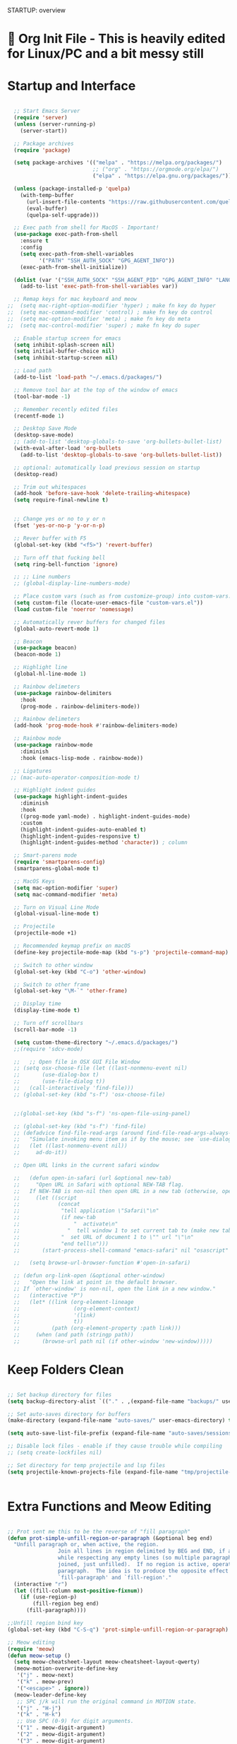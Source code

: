 STARTUP: overview

* 🌳 Org Init File - This is heavily edited for Linux/PC and a bit messy still
* Startup and Interface
#+begin_src emacs-lisp

  ;; Start Emacs Server
  (require 'server)
  (unless (server-running-p)
    (server-start))

  ;; Package archives
  (require 'package)

  (setq package-archives '(("melpa" . "https://melpa.org/packages/")
                           ;; ("org" . "https://orgmode.org/elpa/")
                           ("elpa" . "https://elpa.gnu.org/packages/")))

  (unless (package-installed-p 'quelpa)
    (with-temp-buffer
      (url-insert-file-contents "https://raw.githubusercontent.com/quelpa/quelpa/master/quelpa.el")
      (eval-buffer)
      (quelpa-self-upgrade)))

  ;; Exec path from shell for MacOS - Important!
  (use-package exec-path-from-shell
    :ensure t
    :config
    (setq exec-path-from-shell-variables
          '("PATH" "SSH_AUTH_SOCK" "GPG_AGENT_INFO"))
    (exec-path-from-shell-initialize))

  (dolist (var '("SSH_AUTH_SOCK" "SSH_AGENT_PID" "GPG_AGENT_INFO" "LANG" "LC_CTYPE" "NIX_SSL_CERT_FILE" "NIX_PATH"))
    (add-to-list 'exec-path-from-shell-variables var))

  ;; Remap keys for mac keyboard and meow
;;  (setq mac-right-option-modifier 'hyper) ; make fn key do hyper
;;  (setq mac-command-modifier 'control) ; make fn key do control
;;  (setq mac-option-modifier 'meta) ; make fn key do meta
;;  (setq mac-control-modifier 'super) ; make fn key do super

  ;; Enable startup screen for emacs
  (setq inhibit-splash-screen nil)
  (setq initial-buffer-choice nil)
  (setq inhibit-startup-screen nil)

  ;; Load path
  (add-to-list 'load-path "~/.emacs.d/packages/")

  ;; Remove tool bar at the top of the window of emacs
  (tool-bar-mode -1)

  ;; Remember recently edited files
  (recentf-mode 1)

  ;; Desktop Save Mode
  (desktop-save-mode)
  ;; (add-to-list 'desktop-globals-to-save 'org-bullets-bullet-list)
  (with-eval-after-load 'org-bullets
    (add-to-list 'desktop-globals-to-save 'org-bullets-bullet-list))

  ;; optional: automatically load previous session on startup
  (desktop-read)

  ;; Trim out whitespaces
  (add-hook 'before-save-hook 'delete-trailing-whitespace)
  (setq require-final-newline t)


  ;; Change yes or no to y or n
  (fset 'yes-or-no-p 'y-or-n-p)

  ;; Rever buffer with F5
  (global-set-key (kbd "<f5>") 'revert-buffer)

  ;; Turn off that fucking bell
  (setq ring-bell-function 'ignore)

  ;; ;; Line numbers
  ;; (global-display-line-numbers-mode)

  ;; Place custom vars (such as from customize-group) into custom-vars.el
  (setq custom-file (locate-user-emacs-file "custom-vars.el"))
  (load custom-file 'noerror 'nomessage)

  ;; Automatically rever buffers for changed files
  (global-auto-revert-mode 1)

  ;; Beacon
  (use-package beacon)
  (beacon-mode 1)

  ;; Highlight line
  (global-hl-line-mode 1)

  ;; Rainbow delimeters
  (use-package rainbow-delimiters
    :hook
    (prog-mode . rainbow-delimiters-mode))

  ;; Rainbow delimeters
  (add-hook 'prog-mode-hook #'rainbow-delimiters-mode)

  ;; Rainbow mode
  (use-package rainbow-mode
    :diminish
    :hook (emacs-lisp-mode . rainbow-mode))

  ;; Ligatures
 ;; (mac-auto-operator-composition-mode t)

  ;; Highlight indent guides
  (use-package highlight-indent-guides
    :diminish
    :hook
    ((prog-mode yaml-mode) . highlight-indent-guides-mode)
    :custom
    (highlight-indent-guides-auto-enabled t)
    (highlight-indent-guides-responsive t)
    (highlight-indent-guides-method 'character)) ; column

  ;; Smart-parens mode
  (require 'smartparens-config)
  (smartparens-global-mode t)

  ;; MacOS Keys
  (setq mac-option-modifier 'super)
  (setq mac-command-modifier 'meta)

  ;; Turn on Visual Line Mode
  (global-visual-line-mode t)

  ;; Projectile
  (projectile-mode +1)

  ;; Recommended keymap prefix on macOS
  (define-key projectile-mode-map (kbd "s-p") 'projectile-command-map)

  ;; Switch to other window
  (global-set-key (kbd "C-o") 'other-window)

  ;; Switch to other frame
  (global-set-key "\M-`" 'other-frame)

  ;; Display time
  (display-time-mode t)

  ;; Turn off scrollbars
  (scroll-bar-mode -1)

  (setq custom-theme-directory "~/.emacs.d/packages/")
  ;;(require 'sdcv-mode)

  ;;   ;; Open file in OSX GUI File Window
  ;; (setq osx-choose-file (let ((last-nonmenu-event nil)
  ;;       (use-dialog-box t)
  ;;       (use-file-dialog t))
  ;;   (call-interactively 'find-file)))
  ;; (global-set-key (kbd "s-f") 'osx-choose-file)


  ;;(global-set-key (kbd "s-f") 'ns-open-file-using-panel)

  ;; (global-set-key (kbd "s-f") 'find-file)
  ;; (defadvice find-file-read-args (around find-file-read-args-always-use-dialog-box act)
  ;;   "Simulate invoking menu item as if by the mouse; see `use-dialog-box'."
  ;;   (let ((last-nonmenu-event nil))
  ;;     ad-do-it))

  ;; Open URL links in the current safari window

  ;;   (defun open-in-safari (url &optional new-tab)
  ;;     "Open URL in Safari with optional NEW-TAB flag.
  ;;   If NEW-TAB is non-nil then open URL in a new tab (otherwise, open in new window)."
  ;;     (let ((script
  ;;            (concat
  ;;             "tell application \"Safari\"\n"
  ;;             (if new-tab
  ;;                 "  activate\n"
  ;;               "  tell window 1 to set current tab to (make new tab)\n")
  ;;             "  set URL of document 1 to \"" url "\"\n"
  ;;             "end tell\n")))
  ;;       (start-process-shell-command "emacs-safari" nil "osascript" "-e" script)))

  ;;   (setq browse-url-browser-function #'open-in-safari)

  ;; (defun org-link-open (&optional other-window)
  ;;   "Open the link at point in the default browser.
  ;; If `other-window' is non-nil, open the link in a new window."
  ;;   (interactive "P")
  ;;   (let* ((link (org-element-lineage
  ;;                 (org-element-context)
  ;;                 '(link)
  ;;                 t))
  ;;          (path (org-element-property :path link)))
  ;;     (when (and path (stringp path))
  ;;       (browse-url path nil (if other-window 'new-window)))))

#+end_src
* Keep Folders Clean
#+begin_src emacs-lisp

  ;; Set backup directory for files
  (setq backup-directory-alist `(("." . ,(expand-file-name "backups/" user-emacs-directory))))

  ;; Set auto-saves directory for buffers
  (make-directory (expand-file-name "auto-saves/" user-emacs-directory) t)

  (setq auto-save-list-file-prefix (expand-file-name "auto-saves/sessions" user-emacs-directory) auto-save-file-name-transforms `((".*" ,(expand-file-name "auto-saves/" user-emacs-directory) t)))

  ;; Disable lock files - enable if they cause trouble while compiling
  ;; (setq create-lockfiles nil)

  ;; Set directory for temp projectile and lsp files
  (setq projectile-known-projects-file (expand-file-name "tmp/projectile-bookmarks.eld" user-emacs-directory) lsp-session-file (expand-file-name "tmp/.lsp-session.v1" user-emacs-directory))


#+end_src
* Extra Functions and Meow Editing
#+begin_src emacs-lisp

  ;; Prot sent me this to be the reverse of "fill paragraph"
  (defun prot-simple-unfill-region-or-paragraph (&optional beg end)
    "Unfill paragraph or, when active, the region.
                  Join all lines in region delimited by BEG and END, if active,
                  while respecting any empty lines (so multiple paragraphs are not
                  joined, just unfilled).  If no region is active, operate on the
                  paragraph.  The idea is to produce the opposite effect of both
                  `fill-paragraph' and `fill-region'."
    (interactive "r")
    (let ((fill-column most-positive-fixnum))
      (if (use-region-p)
          (fill-region beg end)
        (fill-paragraph))))

  ;;Unfill region bind key
  (global-set-key (kbd "C-S-q") 'prot-simple-unfill-region-or-paragraph)

  ;; Meow editing
  (require 'meow)
  (defun meow-setup ()
    (setq meow-cheatsheet-layout meow-cheatsheet-layout-qwerty)
    (meow-motion-overwrite-define-key
     '("j" . meow-next)
     '("k" . meow-prev)
     '("<escape>" . ignore))
    (meow-leader-define-key
     ;; SPC j/k will run the original command in MOTION state.
     '("j" . "H-j")
     '("k" . "H-k")
     ;; Use SPC (0-9) for digit arguments.
     '("1" . meow-digit-argument)
     '("2" . meow-digit-argument)
     '("3" . meow-digit-argument)
     '("4" . meow-digit-argument)
     '("5" . meow-digit-argument)
     '("6" . meow-digit-argument)
     '("7" . meow-digit-argument)
     '("8" . meow-digit-argument)
     '("9" . meow-digit-argument)
     '("0" . meow-digit-argument)
     '("/" . meow-keypad-describe-key)
     '("?" . meow-cheatsheet))
    (meow-normal-define-key
     '("0" . meow-expand-0)
     '("9" . meow-expand-9)
     '("8" . meow-expand-8)
     '("7" . meow-expand-7)
     '("6" . meow-expand-6)
     '("5" . meow-expand-5)
     '("4" . meow-expand-4)
     '("3" . meow-expand-3)
     '("2" . meow-expand-2)
     '("1" . meow-expand-1)
     '("-" . negative-argument)
     '(";" . meow-reverse)
     '("," . meow-inner-of-thing)
     '("." . meow-bounds-of-thing)
     '("[" . meow-beginning-of-thing)
     '("]" . meow-end-of-thing)
     '("a" . meow-append)
     '("A" . meow-open-below)
     '("b" . meow-back-word)
     '("B" . meow-back-symbol)
     '("c" . meow-change)
     '("d" . meow-delete)
     '("D" . meow-backward-delete)
     '("e" . meow-next-word)
     '("E" . meow-next-symbol)
     '("f" . meow-find)
     '("g" . meow-cancel-selection)
     '("G" . meow-grab)
     '("h" . meow-left)
     '("H" . meow-left-expand)
     '("i" . meow-insert)
     '("I" . meow-open-above)
     '("j" . meow-next)
     '("J" . meow-next-expand)
     '("k" . meow-prev)
     '("K" . meow-prev-expand)
     '("l" . meow-right)
     '("L" . meow-right-expand)
     '("m" . meow-join)
     '("n" . meow-search)
     '("o" . meow-block)
     '("O" . meow-to-block)
     '("p" . meow-yank)
     '("q" . meow-quit)
     '("Q" . meow-goto-line)
     '("r" . meow-replace)
     '("R" . meow-swap-grab)
     '("s" . meow-kill)
     '("t" . meow-till)
     '("u" . meow-undo)
     '("U" . meow-undo-in-selection)
     '("v" . meow-visit)
     '("w" . meow-mark-word)
     '("W" . meow-mark-symbol)
     '("x" . meow-line)
     '("X" . meow-goto-line)
     '("y" . meow-save)
     '("Y" . meow-sync-grab)
     '("z" . meow-pop-selection)
     '("'" . repeat)
     '("<escape>" . ignore)))

  (meow-setup)
  (meow-global-mode 1)

  (setq meow-expand-hint-remove-delay 8)

  (global-set-key (kbd "s-m") 'meow-motion-mode)

                #+end_src
* Nyan Mode
#+begin_src emacs-lisp

  (require 'nyan-mode)
  (nyan-mode)
  (setq zone-programs [zone-nyan])

#+end_src

* 🌳 Look and Feel 🌳
* Themes
#+begin_src emacs-lisp

  (require 'ef-themes)

  (add-to-list 'custom-theme-load-path "~/.emacs.d/packages/themes/")
  ;; Org tables and spacing-sensitive elements stay monospaced.
  (setq ef-themes-mixed-fonts t)

  ;; This sets the height of headings (among others).
  (setq ef-themes-headings
        '((0 . (1.3))
          (1 . (1.2))
          (2 . (1.2))
          (3 . (1.2))
          (4 . (1.1))
          (5 . (1.1))
          (6 . (1.1))
          (7 . (1.0))
          (t . (1.0))))
  (load-theme 'ef-summer :no-confirm) ;; Pink
  ;;(load-theme 'dracula :no-confirm) ;; The official Dracula theme

  (defvar my/themes '(ef-summer fairyfloss catppuccin monokai-pro monokai-pro-classic monokai-pro-spectrum spacemacs-dark spacemacs-light nord dracula gruvbox-dark-hard gruvbox-light-soft material-light material ef-day ef-cyprus ef-spring ef-kassio ef-symbiosis)
    "List of themes to cycle through")

  (defvar my/current-theme 0 "index of current theme")

  (defun my/rotate-theme ()
    "Rotate through list of themes, disabling any active theme and enabling the new one."
    (interactive)
    (setq my/current-theme (mod (1+ my/current-theme) (length my/themes)))
    (let ((new-theme (nth my/current-theme my/themes)))
      (unless (memq new-theme custom-enabled-themes)
        (dolist (active-theme custom-enabled-themes)
          (disable-theme active-theme)))
      (load-theme new-theme t)
      (message "Switched to theme: %s" new-theme))) ; Display switched theme in mini buffer

  (global-set-key (kbd "<f12>") 'my/rotate-theme)

  ;; ;; Code for Catppuccin switching
  ;; (setq catppuccin-flavor 'frappe) ;; or 'frappe 'latte, 'macchiato, or 'mocha
  ;; (catppuccin-reload)

#+end_src
* Fonts
#+begin_src emacs-lisp
  ;; Colour themes
  (use-package color-theme-modern
    :ensure t)

  ;; Fonts
  ;; (set-face-attribute 'default nil :font "Cartograph CF-14" :weight 'Regular)
  ;; (set-face-attribute 'mode-line nil :font "Cartograph CF-14" :weight 'Light)
  ;; (set-face-attribute 'mode-line-inactive nil :font "Cartograph CF-14" :weight 'Thin)
  ;; (set-face-attribute 'font-lock-comment-face nil :font "Cartograph CF-14" :slant 'Italic)
  ;; (set-face-attribute 'font-lock-builtin-face nil :font "Cartograph CF-14" :slant 'Italic)
  ;; (set-face-attribute 'fixed-pitch nil :font "Cartograph CF-14" :weight 'Regular)
  ;; (set-face-attribute 'font-lock-variable-name-face nil :font "Cartograph CF-14" :slant 'Italic)
  ;; ;; (set-face-attribute 'variable-pitch nil :font "Brioso Pro-20" :weight 'Regular)
  ;; (set-face-attribute 'variable-pitch nil :font "ITC Souvenir Std-20" :weight 'Light)

  ;; (defun my-org-mode-setup ()
  ;;   "Custom configuration for Org mode."
  ;;   (variable-pitch-mode 1)
  ;;   (mapc
  ;;    (lambda (face) ;; Set font faces for headings, blocks, and bullets
  ;;      ;; (set-face-attribute face nil :font "Brioso Pro-20"))
  ;;    (set-face-attribute face nil :font "ITC Souvenir Std-20"))

  ;;   (list 'org-level-1
  ;; 	'org-level-2
  ;; 	'org-level-3
  ;; 	'org-level-4
  ;; 	'org-level-5
  ;; 	'org-level-6
  ;; 	'org-level-7
  ;; 	'org-level-8
  ;; 	'org-quote
  ;; 	'org-verbatim
  ;; 	'org-list-dt
  ;; 	'org-checkbox))
  ;; (set-face-attribute 'org-table nil :font "Cartograph CF-14" :weight 'Regular)) ;; Set fixed-width font for tables

  ;;(add-hook 'org-mode-hook 'my-org-mode-setup) ;; Apply configuration to Org mode files

  ;; Code from Korven to fix fonts in non ef-themes in code blocks
  (defun conf/org-font-setup ()
    "Setup fixed-pitch font for Org."
    (custom-set-faces
     '(org-block ((t (:inherit fixed-pitch))))
     '(org-table ((t (:inherit fixed-pitch))))
     '(org-formula ((t (:inherit fixed-pitch))))
     '(org-code ((t (:inherit fixed-pitch))))
     '(org-verbatim ((t (:inherit fixed-pitch))))
     '(org-special-keyword ((t (:inherit fixed-pitch))))
     '(org-checkbox ((t (:inherit fixed-pitch))))
     '(line-number ((t (:inherit fixed-pitch))))
     '(line-number-current-line ((t (:inherit fixed-pitch))))
     '(org-block-begin-line ((t (:inherit fixed-pitch))))
     '(org-block-end-line ((t (:inherit org-block-begin-line))))))

  (add-to-list 'org-mode-hook #'conf/org-font-setup)


#+end_src
* All the Icons
#+begin_src emacs-lisp

;; All the Icons config
  (when (display-graphic-p)
    (require 'all-the-icons))
  ;; or
  (use-package all-the-icons
    :if (display-graphic-p))

#+end_src
* Rainbow Mode (for hex code colours)
#+begin_src emacs-lisp

  (require 'rainbow-mode)
  (setq rainbow-ansi-colors nil)
  (setq rainbow-x-colors nil)

#+end_src
* Prism - to colourise code blocks
#+begin_src emacs-lisp

    ;; (use-package prism
    ;; :quelpa (prism :fetcher github :repo "alphapapa/prism.el"))

  ;; (require 'prism)

    ;; (prism-set-colors :num 16
    ;; :desaturations (cl-loop for i from 0 below 16
    ;;                         collect (* i 2.5))
    ;; :lightens (cl-loop for i from 0 below 16
    ;;                    collect (* i 2.5))
    ;; :colors (list "dodgerblue" "dark pink" "dark green")

    ;; :comments-fn
    ;; (lambda (color)
    ;;   (prism-blend color
    ;;                (face-attribute 'font-lock-comment-face :foreground) 0.25))

    ;; :strings-fn
    ;; (lambda (color)
    ;;   (prism-blend color "dark pink" 0.5)))


  (add-hook #'prism-mode 'emacs-lisp-mode-hook)

#+end_SRC
* Diminish - diminish minor modes
#+begin_src emacs-lisp

    (require 'diminish)

    (diminish 'rainbow-mode nil)
    (diminish 'projectile-mode nil)
    (diminish 'undo-tree-mode nil)
    (diminish 'flyspell-mode " FS ")
    (diminish 'flycheck-mode nil)
    (diminish 'auto-complete-mode nil)
    (diminish 'global-auto-complete-mode nil)
    (diminish 'auto-composition-mode nil)
    (diminish 'which-key-mode nil)
    (diminish 'overwrite-mode nil)
    (diminish 'org-indent-mode nil)
    (diminish 'global-visual-line-mode nil)
  (diminish 'smartparens-mode nil)
  (diminish 'smartparens-global-mode nil)

#+end_src
* Moody for Tabs and Ribbon Modeline at the bottom
#+begin_src emacs-lisp

  (use-package moody
    :config
    (setq x-underline-at-descent-line t)
    (moody-replace-mode-line-buffer-identification)
    (moody-replace-vc-mode)
    (moody-replace-eldoc-minibuffer-message-function))

#+end_src


* 🌳 Search and Completion 🌳
* Avy
#+begin_src emacs-lisp

  ;; Avy for jumping around
  (use-package avy
    :ensure t
    :bind ("C-s" . avy-goto-char))

#+end_src
* Which-Key
#+begin_src emacs-lisp

  ;; Which-key package to bring up menu for commands
  (use-package which-key
    :ensure t
    :config (which-key-mode))
  (setq which-key-idle-delay 0.1)
  (which-key-setup-minibuffer)

#+end_src
* DWIM Shell
#+begin_src emacs-lisp

  (require 'dwim-shell-command)
  (use-package dwim-shell-command
  :ensure t
  :config
  (use-package dwim-shell-commands))

#+end_src
* Vertico completion
#+begin_src emacs-lisp

  ;; Enable vertico
  (use-package vertico
    :init
    (vertico-mode)

    ;; Different scroll margin
    ;; (setq vertico-scroll-margin 0)

    ;; Show more candidates
    ;; (setq vertico-count 20)

    ;; Grow and shrink the Vertico minibuffer
    ;; (setq vertico-resize t)

    ;; Optionally enable cycling for `vertico-next' and `vertico-previous'.
    ;; (setq vertico-cycle t)
    )

  ;; Persist history over Emacs restarts. Vertico sorts by history position.
  (use-package savehist
    :init
    (savehist-mode))

  ;; A few more useful configurations...
  (use-package emacs
    :init
    ;; Add prompt indicator to `completing-read-multiple'.
    ;; We display [CRM<separator>], e.g., [CRM,] if the separator is a comma.
    (defun crm-indicator (args)
      (cons (format "[CRM%s] %s"
                    (replace-regexp-in-string
                     "\\`\\[.*?]\\*\\|\\[.*?]\\*\\'" ""
                     crm-separator)
                    (car args))
            (cdr args)))
    (advice-add #'completing-read-multiple :filter-args #'crm-indicator)

    ;; Do not allow the cursor in the minibuffer prompt
    (setq minibuffer-prompt-properties
          '(read-only t cursor-intangible t face minibuffer-prompt))
    (add-hook 'minibuffer-setup-hook #'cursor-intangible-mode)

    ;; Emacs 28: Hide commands in M-x which do not work in the current mode.
    ;; Vertico commands are hidden in normal buffers.
    ;; (setq read-extended-command-predicate
    ;;       #'command-completion-default-include-p)

    ;; Enable recursive minibuffers
    (setq enable-recursive-minibuffers t))

  ;;  Configure directory extension.
  (use-package vertico-directory
    :after vertico
    :ensure nil
    ;; More convenient directory navigation commands
    :bind (:map vertico-map
                ("RET" . vertico-directory-enter)
                ("DEL" . vertico-directory-delete-char)
                ("M-DEL" . vertico-directory-delete-word))
    ;; Tidy shadowed file names
    :hook (rfn-eshadow-update-overlay . vertico-directory-tidy))

#+end_src
* Orderless Completion
#+begin_src emacs-lisp

  (use-package orderless
    :ensure t
    :custom
    (completion-styles '(orderless basic))
    (completion-category-overrides '((file (styles basic partial-completion)))))

#+end_src
* Marginalia for searching commands
#+begin_src emacs-lisp

;; Enable richer annotations using the Marginalia package
(use-package marginalia
  ;; Either bind `marginalia-cycle` globally or only in the minibuffer
  :bind (("M-A" . marginalia-cycle)
         :map minibuffer-local-map
         ("M-A" . marginalia-cycle))

  ;; The :init configuration is always executed (Not lazy!)
  :init

  ;; Must be in the :init section of use-package such that the mode gets
  ;; enabled right away. Note that this forces loading the package.
  (marginalia-mode))

#+end_src
* Consult for Minibuffer search etc..
#+begin_src emacs-lisp
;; Example configuration for Consult
(use-package consult
  ;; Replace bindings. Lazily loaded due by `use-package'.
  :bind (;; C-c bindings (mode-specific-map)
         ("C-c M-x" . consult-mode-command)
         ("C-c h" . consult-history)
         ("C-c k" . consult-kmacro)
         ("C-c m" . consult-man)
         ("C-c i" . consult-info)
         ([remap Info-search] . consult-info)
         ;; C-x bindings (ctl-x-map)
         ("C-x M-:" . consult-complex-command)     ;; orig. repeat-complex-command
         ("C-x b" . consult-buffer)                ;; orig. switch-to-buffer
         ("C-x 4 b" . consult-buffer-other-window) ;; orig. switch-to-buffer-other-window
         ("C-x 5 b" . consult-buffer-other-frame)  ;; orig. switch-to-buffer-other-frame
         ("C-x r b" . consult-bookmark)            ;; orig. bookmark-jump
         ("C-x p b" . consult-project-buffer)      ;; orig. project-switch-to-buffer
         ;; Custom M-# bindings for fast register access
         ("M-#" . consult-register-load)
         ("M-'" . consult-register-store)          ;; orig. abbrev-prefix-mark (unrelated)
         ("C-M-#" . consult-register)
         ;; Other custom bindings
         ("M-y" . consult-yank-pop)                ;; orig. yank-pop
         ;; M-g bindings (goto-map)
         ("M-g e" . consult-compile-error)
         ("M-g f" . consult-flymake)               ;; Alternative: consult-flycheck
         ("M-g g" . consult-goto-line)             ;; orig. goto-line
         ("M-g M-g" . consult-goto-line)           ;; orig. goto-line
         ("M-g o" . consult-outline)               ;; Alternative: consult-org-heading
         ("M-g m" . consult-mark)
         ("M-g k" . consult-global-mark)
         ("M-g i" . consult-imenu)
         ("M-g I" . consult-imenu-multi)
         ;; M-s bindings (search-map)
         ("M-s d" . consult-find)
         ("M-s D" . consult-locate)
         ("M-s g" . consult-grep)
         ("M-s G" . consult-git-grep)
         ("M-s r" . consult-ripgrep)
         ("M-s l" . consult-line)
         ("M-s L" . consult-line-multi)
         ("M-s k" . consult-keep-lines)
         ("M-s u" . consult-focus-lines)
         ;; Isearch integration
         ("M-s e" . consult-isearch-history)
         :map isearch-mode-map
         ("M-e" . consult-isearch-history)         ;; orig. isearch-edit-string
         ("M-s e" . consult-isearch-history)       ;; orig. isearch-edit-string
         ("M-s l" . consult-line)                  ;; needed by consult-line to detect isearch
         ("M-s L" . consult-line-multi)            ;; needed by consult-line to detect isearch
         ;; Minibuffer history
         :map minibuffer-local-map
         ("M-s" . consult-history)                 ;; orig. next-matching-history-element
         ("M-r" . consult-history))                ;; orig. previous-matching-history-element

  ;; Enable automatic preview at point in the *Completions* buffer. This is
  ;; relevant when you use the default completion UI.
  :hook (completion-list-mode . consult-preview-at-point-mode)

  ;; The :init configuration is always executed (Not lazy)
  :init

  ;; Optionally configure the register formatting. This improves the register
  ;; preview for `consult-register', `consult-register-load',
  ;; `consult-register-store' and the Emacs built-ins.
  (setq register-preview-delay 0.5
        register-preview-function #'consult-register-format)

  ;; Optionally tweak the register preview window.
  ;; This adds thin lines, sorting and hides the mode line of the window.
  (advice-add #'register-preview :override #'consult-register-window)

  ;; Use Consult to select xref locations with preview
  (setq xref-show-xrefs-function #'consult-xref
        xref-show-definitions-function #'consult-xref)

  ;; Configure other variables and modes in the :config section,
  ;; after lazily loading the package.
  :config

  ;; Optionally configure preview. The default value
  ;; is 'any, such that any key triggers the preview.
  ;; (setq consult-preview-key 'any)
  ;; (setq consult-preview-key "M-.")
  ;; (setq consult-preview-key '("S-<down>" "S-<up>"))
  ;; For some commands and buffer sources it is useful to configure the
  ;; :preview-key on a per-command basis using the `consult-customize' macro.
  (consult-customize
   consult-theme :preview-key '(:debounce 0.2 any)
   consult-ripgrep consult-git-grep consult-grep
   consult-bookmark consult-recent-file consult-xref
   consult--source-bookmark consult--source-file-register
   consult--source-recent-file consult--source-project-recent-file
   ;; :preview-key "M-."
   :preview-key '(:debounce 0.4 any))

  ;; Optionally configure the narrowing key.
  ;; Both < and C-+ work reasonably well.
  (setq consult-narrow-key "<") ;; "C-+"

  ;; Optionally make narrowing help available in the minibuffer.
  ;; You may want to use `embark-prefix-help-command' or which-key instead.
  ;; (define-key consult-narrow-map (vconcat consult-narrow-key "?") #'consult-narrow-help)

  ;; By default `consult-project-function' uses `project-root' from project.el.
  ;; Optionally configure a different project root function.
  ;;;; 1. project.el (the default)
  ;; (setq consult-project-function #'consult--default-project--function)
  ;;;; 2. vc.el (vc-root-dir)
  ;; (setq consult-project-function (lambda (_) (vc-root-dir)))
  ;;;; 3. locate-dominating-file
  ;; (setq consult-project-function (lambda (_) (locate-dominating-file "." ".git")))
  ;;;; 4. projectile.el (projectile-project-root)
  ;; (autoload 'projectile-project-root "projectile")
  ;; (setq consult-project-function (lambda (_) (projectile-project-root)))
  ;;;; 5. No project support
  ;; (setq consult-project-function nil)
)


  ;; Use `consult-completion-in-region' if Vertico is enabled.
        ;; Otherwise use the default `completion--in-region' function.
        (setq completion-in-region-function
              (lambda (&rest args)
                (apply (if vertico-mode
                           #'consult-completion-in-region
                         #'completion--in-region)
                       args)))


        ;; Consult-dir for bookmarks expansion
        (use-package consult-dir
        :ensure t
        :bind (("C-x C-d" . consult-dir)
               :map vertico-map
               ("C-x C-d" . consult-dir)
               ("C-x C-j" . consult-dir-jump-file)))

  #+end_src
* Embark for minibuffer options/menus on selections
#+begin_src emacs-lisp

  (use-package marginalia
    :ensure t
    :config
    (marginalia-mode))

  (use-package embark
    :ensure t

    :bind
    (("C-." . embark-act)         ;; pick some comfortable binding
     ("C-;" . embark-dwim)        ;; good alternative: M-.
     ("C-h B" . embark-bindings)) ;; alternative for `describe-bindings'

    :init

    ;; Optionally replace the key help with a completing-read interface
    (setq prefix-help-command #'embark-prefix-help-command)

    :config

    ;; Hide the mode line of the Embark live/completions buffers
    (add-to-list 'display-buffer-alist
                 '("\\`\\*Embark Collect \\(Live\\|Completions\\)\\*"
                   nil
                   (window-parameters (mode-line-format . none)))))

  ;; Consult users will also want the embark-consult package.
  (use-package embark-consult
    :ensure t
    :after (embark consult)
    :demand t ; only necessary if you have the hook below
    ;; if you want to have consult previews as you move around an
    ;; auto-updating embark collect buffer
    :hook
    (embark-collect-mode . consult-preview-at-point-mode))

#+end_src
* Auto-Complete
#+begin_src emacs-lisp

  (use-package auto-complete
    :ensure t
    :init
    (progn
      (ac-config-default)
      (global-auto-complete-mode t)
      ))

  (defun auto-complete-mode-maybe ()
  "No maybe for you. Only AC!"
  (unless (minibufferp (current-buffer))
    (auto-complete-mode 1)))

#+end_src
* Macros for Abbrevs etc...
#+begin_src emacs-lisp

  ;; Insert Euro
    (fset 'euro
       (lambda (&optional arg) "Keyboard macro." (interactive "p") (kmacro-exec-ring-item (quote ([24 56 return 35 120 50 48 65 67 return] 0 "%d")) arg)))
  ;; Type M-x euro to insert a euro symbol.

   #+end_src
* Deadgrep
#+begin_src emacs-lisp

  (global-set-key (kbd "<f6>") #'deadgrep)

#+end_src
* Corfu for autocomplete with Vertico
#+begin_src emacs-lisp

(use-package corfu
  ;; Optional customizations
  :custom
  (corfu-cycle t)                ;; Enable cycling for `corfu-next/previous'
  (corfu-auto t)                 ;; Enable auto completion
  (corfu-separator ?\s)          ;; Orderless field separator
  ;; (corfu-quit-at-boundary nil)   ;; Never quit at completion boundary
  ;; (corfu-quit-no-match nil)      ;; Never quit, even if there is no match
  ;; (corfu-preview-current nil)    ;; Disable current candidate preview
  ;; (corfu-preselect 'prompt)      ;; Preselect the prompt
  ;; (corfu-on-exact-match nil)     ;; Configure handling of exact matches
  ;; (corfu-scroll-margin 5)        ;; Use scroll margin

  ;; Enable Corfu only for certain modes.
  ;; :hook ((prog-mode . corfu-mode)
  ;;        (shell-mode . corfu-mode)
  ;;        (eshell-mode . corfu-mode))

  ;; Recommended: Enable Corfu globally.
  ;; This is recommended since Dabbrev can be used globally (M-/).
  ;; See also `corfu-exclude-modes'.
  :init
  (global-corfu-mode))

;; A few more useful configurations...
(use-package emacs
  :init
  ;; TAB cycle if there are only few candidates
  (setq completion-cycle-threshold 3)

  ;; Emacs 28: Hide commands in M-x which do not apply to the current mode.
  ;; Corfu commands are hidden, since they are not supposed to be used via M-x.
  ;; (setq read-extended-command-predicate
  ;;       #'command-completion-default-include-p)

  ;; Enable indentation+completion using the TAB key.
  ;; `completion-at-point' is often bound to M-TAB.
  (setq tab-always-indent 'complete))

#+end_src
* Isearch
#+begin_src emacs-lisp

  (define-key dired-mode-map (kbd "<f8>") 'isearch-forward)

#+END_SRC

* 🌳 Utilities and Editing 🌳
* Dired
#+begin_src emacs-lisp

  ;; Set 'gls' CLI program to run ls in emacs for dired.
  (setq insert-directory-program "gls" dired-use-ls-dired t)
  (use-package dired
    :ensure nil
    :commands (dired dired-jump)
    :custom ((dired-listing-switches "-agho --group-directories-first"))
    )

  ;; omit .DS_Store
  (setq-default dired-omit-files-p t)
  (setq dired-omit-files "^\\.DS_Store")
  (add-hook 'dired-mode-hook (lambda () (dired-omit-mode)))

  (setq delete-by-moving-to-trash t)

  ;; ;; Enable to use delete on TRAMP but disable afterwards because it deletes permanently
  ;; (defun system-move-file-to-trash (filename)
  ;;   (process-file-shell-command
  ;;    (format "trash %S" (file-local-name filename))))

  ;; Package to use only one dired buffer so it kills all previous dired buffers
  ;; (use-package dired-single)

  (use-package all-the-icons-dired
    :hook (dired-mode . all-the-icons-dired-mode))

  ;; Package to show/hide dotfiles in a directory
  (defun my-dired-mode-hook ()
    "My `dired' mode hook."
    ;; To hide dot-files by default
    (dired-hide-dotfiles-mode))

  (setq image-use-external-converter t)

  ;; To toggle hiding
  ;; (define-key dired-mode-map "h" #'dired-hide-dotfiles-mode)
  ;; (add-hook 'dired-mode-hook #'my-dired-mode-hook)

  ;; Filetags - to display tags in dired
  ;;   (setq filetags-enforce-controlled-vocabulary t)
  ;; (setq filetags-controlled-vocabulary '(("winter" "summer") ("emacs")))
  (global-set-key (kbd "s-t") 'filetags-dired-update-tags)



#+end_src
* Undo Tree
#+begin_src emacs-lisp

  (require 'undo-tree)
  (global-undo-tree-mode)

  ;; Save undo history in a directory
  (setq undo-tree-history-directory-alist '(("." . "~/.emacs.d/undo")))

#+end_src
* iBuffer, Winner, Buffer-Flip
#+begin_src emacs-lisp

  ;; iBuffer
  (use-package all-the-icons-ibuffer
    :ensure t
    :hook (ibuffer-mode . all-the-icons-ibuffer-mode))
  (defalias 'list-buffers 'ibuffer-other-window)

  ;; Winner mode for undo/redo windows
  (winner-mode 1)

  ;; Move through windows with shift-arrows - Conflicts with org toggles shift-arrows so took it out
  ;;(windmove-default-keybindings)

  (use-package buffer-flip
    :ensure t
    :bind  (("s-<tab>" . buffer-flip)
            :map buffer-flip-map
            ( "s-<tab>" .   buffer-flip-forward)
            ( "s-S-<tab>" . buffer-flip-backward)
            ( "s-ESC" .     buffer-flip-abort))
    :config
    (setq buffer-flip-skip-patterns
          '("^\\*consult\\b"
            "^\\*messages\\*$"
            "^\\*Warnings\\*$")))

#+end_src
* Dimmer
#+begin_src emacs-lisp

  ;; Dimmer
  (require 'dimmer)
  (dimmer-mode t)
  (setq dimmer-fraction 0.4)

#+end_src
* Flycheck
#+begin_src emacs-lisp

  ;;Flycheck
  (use-package flycheck
    :ensure t
    :init (global-flycheck-mode))
  (add-hook 'after-init-hook #'global-flycheck-mode)

  #+end_src
* Flyspell
#+begin_src emacs-lisp

  ;; Enable `flyspell-mode' in all major modes that are derived from
  ;; `text-mode' (Org, Markdown, Message)...
  (add-hook 'text-mode-hook #'flyspell-mode)

  ;; Enable `flyspell-mode' for comments and strings in all programming
  ;; modes.
  (add-hook 'prog-mode-hook #'flyspell-prog-mode)

  ;; British english dictionary
  ;; (setq ispell-dictionary "british")

#+end_src
* Tab bar mode
#+begin_src emacs-lisp

  (tab-bar-mode t)

  ;; Set global key for Persp-next to cycle through perspectives to super-1
  (global-unset-key (kbd "C-1"))
  (global-unset-key (kbd "C-2"))
  (global-set-key (kbd "C-2") 'tab-next)
  (global-set-key (kbd "C-1") 'tab-previous)

  (when (< 26 emacs-major-version)
    (tab-bar-mode 1)                           ;; enable tab bar
    (setq tab-bar-show 1)                      ;; hide bar if <= 1 tabs open
    (setq tab-bar-close-button-show nil)       ;; hide tab close / X button
    (setq tab-bar-new-tab-choice "*dashboard*");; buffer to show in new tabs
    (setq tab-bar-tab-hints t)                 ;; show tab numbers
    (setq tab-bar-format '(tab-bar-format-tabs tab-bar-separator)))
  ;; elements to include in bar

#+end_src
* Try package
#+begin_src emacs-lisp

  ;; Try package to try out packages without installing them
    (use-package try
      :ensure t)

#+end_src

* 🌳 Applications 🌳
* Org Mode
#+begin_src emacs-lisp

  ;; Set Org Directory
  (setq org-directory "~/Documents/sync/org")

  ;; Org Agenda Keybind
  (global-set-key (kbd "C-c a") 'org-agenda)

  ;; Org Capture Key
  (global-set-key (kbd "C-c c") 'org-capture)

  ;; Org archive key
  (eval-after-load "flyspell"
    '(define-key flyspell-mode-map (kbd "C-c $") nil))

  ;; Jump to nearest heading star
  (defun org-jump-to-heading-beginning()
    (interactive)
    (org-back-to-heading)
    (beginning-of-line))
  (define-key org-mode-map (kbd "<f9>") 'org-jump-to-heading-beginning)

  ;; Set days shown to two weeks
  (setq org-agenda-span 14)

  ;; ;; Align tags to the right
  (setq org-tags-column 77)
  (setq org-auto-align-tags t)

  ;; Hide leading stars
  (setq org-hide-leading-stars t)

  ;; Change - in lists like - [ ] to a dot
  (font-lock-add-keywords 'org-mode
                          '(("^ *\\([-]\\) "
                             (0 (prog1 () (compose-region (match-beginning 1) (match-end 1) "•"))))))

  ;; Blank line before headers
  (customize-set-variable 'org-blank-before-new-entry
                          '((heading . nil)
                            (plain-list-item . nil)))
  (setq org-cycle-separator-lines 1)

  ;; Ensure that anything that should be fixed-pitch in Org files appears that way
  (set-face-attribute 'org-block nil :foreground nil :inherit 'fixed-pitch)
  (set-face-attribute 'org-code nil   :inherit '(default fixed-pitch))
  (set-face-attribute 'org-table nil   :inherit '(default fixed-pitch))
  (set-face-attribute 'org-verbatim nil :inherit '(default fixed-pitch))
  (set-face-attribute 'org-special-keyword nil :inherit '(font-lock-comment-face fixed-pitch))
  (set-face-attribute 'org-meta-line nil :inherit '(font-lock-comment-face fixed-pitch))
  (set-face-attribute 'org-checkbox nil :inherit 'fixed-pitch)

  (setq org-todo-keywords
        '((sequence "TODO(t)" "➡️ NEXT(n)" "|" "😀 DONE(d!)")
          (sequence "‼️ URGENT(u)" "📑 BACKLOG(b)" "🧼 CHORE(o)" "📊 PLAN(p)" "☁️ SOMEDAY(s)" "🏁 READY(r)" "🏃‍♀️ ACTIVE(a)" "📖 REVIEW(v)" "📆 MEETING(m)" "🕦 WAIT(w@/!)" "☕️ HOLD(h)" "|" "✅ COMPLETED(c)" "🚫 CANCELLED(k@)")))



  ;; Org notes directory
  (setq org-default-notes-file "~/Documents/sync/org/capture.org")

  ;; Org Agenda Files Location
  ;; (setq org-agenda-files '("~/Documents/sync/org/refile"
  ;;                          "~/Documents/sync/org/notes/lists"
  ;;                          "~/Documents/sync/org/notes/articles"
  ;;                          "~/Documents/sync/org/notes/reference")) ;; - Used for the entire directory.
  ;; Org Agenda Log Mode
  (setq org-agenda-start-with-log-mode t)
  (setq org-log-done 'time)
  (setq org-log-into-drawer t)

  ;; Agenda Holidays
  (setq org-agenda-include-diary t)
  (setq calendar-christian-all-holidays-flag t)
  (setq calendar-hebrew-all-holidays-flag t)
  (setq calendar-islamic-all-holidays-flag t)
  (setq holiday-general-holidays-flag t)
  (setq holiday-other-holiday
        '((holiday-fixed 1 1 "Jour de l'an")
          (holiday-fixed 5 8 "Victoire 45")
          (holiday-fixed 7 14 "Fête nationale")
          (holiday-fixed 8 15 "Assomption")
          (holiday-fixed 11 1 "Toussaint")
          (holiday-fixed 11 11 "Armistice 18")
          (holiday-easter-etc 1 "Lundi de Pâques")
          (holiday-easter-etc 39 "Ascension")
          (holiday-easter-etc 50 "Lundi de Pentecôte")
          (holiday-fixed 1 6 "Épiphanie")
          (holiday-fixed 2 2 "Chandeleur")
          (holiday-fixed 2 14 "Saint Valentin")
          (holiday-fixed 5 1 "Fête du travail")
          (holiday-fixed 5 8 "Commémoration de la capitulation de l'Allemagne en 1945")
          (holiday-fixed 6 21 "Fête de la musique")
          (holiday-fixed 11 2 "Commémoration des fidèles défunts")
          (holiday-fixed 12 25 "Noël")
          ;; fêtes à date variable
          (holiday-easter-etc 0 "Pâques")
          (holiday-easter-etc 49 "Pentecôte")
          (holiday-easter-etc -47 "Mardi gras")))
  (setq holiday-other-holiday-flag t)

  (setq holiday-bahai-holidays nil)

  ;; Set Archive File
  (setq org-archive-location (concat "~/Documents/sync/org/archives/archive-"(format-time-string "%Y" (current-time))".org::"))

  ;; Save archive buffers when refile takes place
  (advice-add 'org-refile :after 'org-save-all-org-buffers)

  ;; org refile directory
  ;;(setq org-refile-targets '((nil :maxlevel . 3)
  ;;                           ("~/Documents/sync/org/refile/" :maxlevel . 3)))
  (setq org-refile-targets '((org-agenda-files :maxlevel . 3)))

  (setq org-outline-path-complete-in-steps nil)         ; Refile in a single go
  (setq org-refile-use-outline-path t)                  ; Show full paths for refiling
  (setq org-archive-subtree-add-inherited-tags t) ;; Save inherited tags when archiving


  ;; Allow org to refile to top level headers instead of existing headers only
  ;; (setq org-refile-use-outline-path 'file) ;; Currently unused

  ;; Allow org-refile to create parent header nodes
  (setq org-refile-allow-creating-parent-nodes 'confirm)

  ;; Org Download
  (require 'org-download)

  ;; Set Image Width for previews
  (setq org-image-actual-width 400)

  ;; Drag-and-drop to `dired`
  (add-hook 'dired-mode-hook 'org-download-enable)
  (setq-default org-download-image-dir "~/Documents/sync/org/images")

  ;; Org-attach directory for images
  (setq org-attach-id-dir "~/Documents/sync/org/images/")

  ;; Org-ID location
  (setq org-id-locations-file (concat org-directory ".orgids"))
  (setq org-id-locations-file-relative t)

  ;; Update Header counters upon save
  (defun custom_org_auto_check()
    (org-update-checkbox-count t))
  (add-hook 'org-mode-hook
            (lambda ()
              (add-hook 'after-save-hook 'custom_org_auto_check nil 'make-it-local)))

  ;; Capture Templates
  (setq org-capture-templates '(

                                ("t" "Todo" entry (file "~/Documents/sync/org/refile/inbox.org")"* TODO %?\n%U\n%a\n")

                                ("b" "Bookmark" entry (file+headline "~/Documents/sync/org/refile/inbox.org" "Inbox") "** [[%:link][%:description]]\n")

                                ("e" "Meeting" entry (file "~/Documents/sync/org/refile/inbox.org") "* MEETING with %? :MEETING:\n%t")

                                ;; ("n" "Note" entry (file "~/Documents/sync/org/refile/inbox.org")"* %? :NOTE:\n%U\n%a\n")

                                ("p" "Phone call" entry (file "~/Documents/sync/org/refile/inbox.org")"* PHONE %? :PHONE:\n%U")

                                ("C" "Protocol Link" entry (file+headline "~/Documents/sync/org/refile/inbox.org" "Inbox") "* %? [[%:link][%:description]]\n")

                                ("w" "Protocol" entry (file+headline "~/Documents/sync/org/refile/inbox.org" "Inbox") "* %^{Title}\nSource: %u, %c\n #+BEGIN_QUOTE\n%i\n#+END_QUOTE\n\n\n%?")

                                ;; Capture for Safari and Org-Protocol
                                ("u" "URL capture from Safari" entry
                                 (file+olp+datetree "~/Documents/sync/org/refile/inbox.org")
                                 "* %i    :safari:url:\n%U\n\n")

                                ;; Capture for Email
                                ("m" "Email Workflow")
                                ("mf" "Follow Up" entry (file+olp "~/Documents/sync/org/refile/email.org" "Follow Up")
                                 "* TODO Follow up with %:fromname on %a\nSCHEDULED:%t\nDEADLINE: %(org-insert-time-stamp (org-read-date nil t \"+2d\"))\n%i" :immediate-finish t)
                                ("mr" "Read Later" entry (file+olp "~/Documents/sync/org/refile/email.org" "Read Later")
                                 "* TODO Read %:subject\nSCHEDULED:%t\nDEADLINE: %(org-insert-time-stamp (org-read-date nil t \"+2d\"))\n\n%a\n%i" :immediate-finish t)


                                ))

  ;; Calendar view of agenda with calfw
  (require 'calfw)
  (require 'calfw-org)
  (global-set-key (kbd "C-M-a") 'cfw:open-org-calendar)


#+end_src
* Org Modern
#+begin_src emacs-lisp


  (require 'org-modern)

  (add-hook 'org-mode-hook #'org-modern-mode)
  (add-hook 'org-agenda-finalize-hook #'org-modern-agenda)

  ;; Don't touch tables
  ;; (setq org-modern-table nil)
  ;; (setq org-modern-table-vertical 1)
  ;; (setq org-modern-table-horizontal 1)
  ;; (setq org-modern-horizontal-rule nil)
  ;; (setq org-modern-variable-pitch 'fixed-pitch)

  ;; Add indent mode to override org-modern non-indent
  (setq org-startup-indented t)

  ;; Start Org showing images
  (setq org-startup-with-inline-images t)

  ;; Add frame borders and window dividers
  (modify-all-frames-parameters
   '((right-divider-width . 15)
     (internal-border-width . 15)))
  (dolist (face '(window-divider
                  window-divider-first-pixel
                  window-divider-last-pixel))
    (face-spec-reset-face face)
    (set-face-foreground face (face-attribute 'default :background)))
  (set-face-background 'fringe (face-attribute 'default :background))

  (setq
   ;; Edit settings
   org-auto-align-tags t
   org-tags-column 77
   org-catch-invisible-edits 'show-and-error
   org-special-ctrl-a/e t
   org-insert-heading-respect-content t
   org-hide-emphasis-markers t
   org-pretty-entties t
   ;;org-ellipsis "…"
   org-ellipsis " ⭐️"

   ;; Agenda styling
   org-agenda-tags-column 77
   org-agenda-block-separator ?─
   org-agenda-time-grid
   '((daily today require-timed)
     (800 1000 1200 1400 1600 1800 2000)
     " ┄┄┄┄┄ " "┄┄┄┄┄┄┄┄┄┄┄┄┄┄┄")
   org-agenda-current-time-string
   "⭠ now ─────────────────────────────────────────────────")

  ;;(setq org-modern-star '("💝" "💖" "❤️" "🧡" "💛" "💚" "💜"))
  ;;(setq org-modern-star '("🍑" "🍎" "🍐" "🍊" "🍋" "🍉" "🍇" "🍓"))
  ;;(setq org-modern-star '("🐝" "🦄" "🦋" "🐙" "🐳" "🐬" "🐠" "🐡"))
  (setq org-modern-star '("🎄" "🌳" "🌵" "🪴" "🌴" "🍀" "🌿" "🌱"))
  ;;(setq org-modern-star '("🌼" "🌸" "🌺" "🌻" "🥀" "🌹" "🌷" "💐"))
  ;;(setq org-modern-star '("🐻" "🐼" "🐻‍❄️" "🦊" "🐹" "🐱" "🐶" "🐨"))
  ;;(setq org-modern-star '("☀️" "🌤️" "⛅️" "🌥️" "☁️" "🌦️" "🌧️" "🌨️"))


  ;; Sent to me by Prot
  (defvar my-whimsical-org-stars
    '(("♥️" ("💝" "💖" "❤️" "🧡" "💛" "💚" "💜") "One love; many colours :)")
      ("🌸" ("🌼" "🌸" "🌺" "🪷" "🥀" "🌹" "🌷" "💐") "It's Springtime!  Why are you here?")
      ("🐻" ("🐻" "🐼" "🐻‍❄️" "🦊" "🐹" "🐱" "🐶" "🐨") "They're on the prowl!  Still cute though.")
      ("🦄" ("🐝" "🦄" "🦋" "🐙" "🐳" "🐬" "🐠" "🐡") "Unicorns are totally real!")
      ("🌦️" ("☀️" "🌤️" "⛅️" "🌥️" "☁️" "🌦️" "🌧️" "🌨️") "This ain't no fair weather construction!")
      ("🍇" ("🍑" "🍎" "🍐" "🍊" "🍋" "🍉" "🍇" "🍓") "Tutti frutti, yay!")
      ("🎄" ("🎄" "🌳" "🌵" "🪴" "🌴" "🍀" "🌿" "🌱") "Oh, it's Prot's neighbours!"))
    "List with my favourite `org-modern-star' presets.
    Each element of this list is a list of three elements:

    1. A string that is presented at the minibuffer completion prompt
      of the command `my-whimsical-org-stars-select'

    2. A list of strings that is set as the value of
      `org-modern-star'.

    3. A string that describes the aforementioned and is used as the
      annotation of the completion candidates.")

  (defun my-whimsical-org--annotate (candidate)
    "Annotate CANDIDATE of `my-whimsical-org--prompt'."
    (format
     " -- %s"
     (nth 2 (assoc candidate my-whimsical-org-stars #'string-match-p))))

  (defun my-whimsical-org--prompt ()
    "Prompt for a present among `my-whimsical-org-stars'."
    (let ((completion-extra-properties `(:annotation-function ,#'my-whimsical-org--annotate)))
      (completing-read
       "Which `org-modern-star' fits your mood? "
       (mapcar #'car my-whimsical-org-stars)
       nil
       :require-match)))

  (defun my-whimsical-org-stars-select (preset)
    "Set PRESET as current style of `org-modern-star'.

    When called interactively, PRESET is selected with minibuffer
    completion.  The list of candidates presents an emoji character
    that is indicative of the set it belongs to.  Completion
    annotations are also on display.

    Presets are stored in the variable `my-whimsical-org-stars'.

    When called from Lisp, PRESET is a string that is the `car' of a
    list among those found in `my-whimsical-org-stars'."
    (interactive (list (my-whimsical-org--prompt)))
    (setq org-modern-star
          (nth 1 (assoc preset my-whimsical-org-stars #'string-match-p)))
    (when (and (derived-mode-p 'org-mode)
               org-modern-mode)
      (org-modern-mode 1)))


  (setq org-modern-list
        '((?+ . "✨")
          (?- . "🪷")
          (?* . "⭐️")))

  ;; Enable load after emacs loads so buffers show emoji
  (defun prot/org-modern--restart-in-buffer (buffer)
    "Enable `org-modern-mode' and restart the Org buffer.
                            The intent is to reload changes we have made to its user options."
    (with-current-buffer buffer
      (when (derived-mode-p 'org-mode)
        (org-modern-mode 1)
        (org-mode-restart))))

  (defun prot/org-modern-enable ()
    "Enable `org-modern-mode' in relevant buffers.
                            Run this function after `org-modern' is loaded in the init file."
    (mapc #'prot/org-modern--restart-in-buffer (buffer-list)))

  (prot/org-modern-enable)

#+end_src
* Org Protocol
#+begin_src emacs-lisp

  ;; ;; Load Path to org-mac-link.el
  ;;  (load-file "~/.emacs.d/packages/org-mac-link.el")
  ;; ;; Org Protocol Stuff
  ;; ;; (use-package! org-mac-link
  ;; ;; :after (org org-goto))

  ;; (defun timu-func-make-capture-frame ()
  ;; "Create a new frame and run `org-capture'."
  ;; (interactive)
  ;; (make-frame '((name . "capture")
  ;; (top . 300)
  ;; (left . 700)
  ;; (width . 80)
  ;; (height . 25)))
  ;; (select-frame-by-name "capture")
  ;; (delete-other-windows)
  ;; (noflet ((switch-to-buffer-other-window (buf) (switch-to-buffer buf)))
  ;; (org-capture)))

  ;; (defadvice org-capture-finalize
  ;; (after delete-capture-frame activate)
  ;; "Advise capture-finalize to close the frame."
  ;; (if (equal "capture" (frame-parameter nil 'name))
  ;; (delete-frame)))

  ;; (defadvice org-capture-destroy
  ;; (after delete-capture-frame activate)
  ;; "Advise capture-destroy to close the frame."
  ;; (if (equal "capture" (frame-parameter nil 'name))
  ;; (delete-frame)))

  ;; ;; Org-Capture Function for Safari
  ;; (defun timu-func-url-safari-capture-to-org ()
  ;; "Call `org-capture-string' on the current front most Safari window.
  ;; Use `org-mac-link-safari-get-frontmost-url' to capture url from Safari.
  ;; Triggered by a custom macOS Quick Action with a keyboard shortcut."
  ;; (interactive)
  ;; (org-capture-string (org-mac-link-safari-get-frontmost-url) "u")
  ;; (ignore-errors)
  ;; (org-capture-finalize))

#+end_src
* Org-Web-Tools
#+begin_src emacs-lisp

(require 'org-web-tools)

#+END_SRC
* Denote
#+begin_src emacs-lisp

  (require 'denote)

  ;; Remember to check the doc strings of those variables.
  (setq denote-directory (expand-file-name "~/Documents/sync/org/notes/"))
  (setq denote-known-keywords
        '("emacs" "org" "reference" "philosophy" "politics" "misc"))
  (setq denote-infer-keywords t)
  (setq denote-sort-keywords t)
  (setq denote-file-type nil) ; Org is the default, set others here

  ;; We allow multi-word keywords by default.  The author's personal
  ;; preference is for single-word keywords for a more rigid workflow.
  (setq denote-allow-multi-word-keywords t)

  (setq denote-date-format nil) ; read doc string

  ;; You will not need to `require' all those individually once the
  ;; package is available.
  ;; (require 'denote-retrieve)
  ;; (require 'denote-link)

  ;; By default, we fontify backlinks in their bespoke buffer.
  (setq denote-link-fontify-backlinks t)

  ;; Also see `denote-link-backlinks-display-buffer-action' which is a bit
  ;; advanced.

  ;; If you use Markdown or plain text files (Org renders links as buttons
  ;; right away)
  (add-hook 'find-file-hook #'denote-link-buttonize-buffer)

  ;; (require 'denote-dired)
  (setq denote-dired-rename-expert nil)

  ;; We use different ways to specify a path for demo purposes.
  (setq denote-dired-directories
        (list denote-directory
              (thread-last denote-directory (expand-file-name "attachments"))
              (expand-file-name "~/Documents/sync/org/")))

  ;; Generic (great if you rename files Denote-style in lots of places):
  (add-hook 'dired-mode-hook #'denote-dired-mode)
  ;;
  ;; OR if only want it in `denote-dired-directories':
  ;; (add-hook 'dired-mode-hook #'denote-dired-mode-in-directories)

  ;; Here is a custom, user-level command from one of the examples we
  ;; showed in this manual.  We define it here and add it to a key binding
  ;; below.
  (defun my-denote-journal ()
    "Create an entry tagged 'journal', while prompting for a title."
    (interactive)
    (denote
     (denote--title-prompt)
     "journal"))

  ;; Denote does not define any key bindings.  This is for the user to
  ;; decide.  For example:
  (let ((map global-map))
    (define-key map (kbd "C-c n j") #'my-denote-journal) ; our custom command
    (define-key map (kbd "C-c n n") #'denote)
    (define-key map (kbd "C-c n N") #'denote-type)
    (define-key map (kbd "C-c n d") #'denote-date)
    (define-key map (kbd "C-c n s") #'denote-subdirectory)
    (define-key map (kbd "C-c n S") #'denote-template-with-subdirectory)
    (define-key map (kbd "C-c d") #'denote-dired-mode)
    ;; If you intend to use Denote with a variety of file types, it is
    ;; easier to bind the link-related commands to the `global-map', as
    ;; shown here.  Otherwise follow the same pattern for `org-mode-map',
    ;; `markdown-mode-map', and/or `text-mode-map'.
    (define-key map (kbd "C-c n i") #'denote-link) ; "insert" mnemonic
    (define-key map (kbd "C-c n I") #'denote-link-add-links)
    (define-key map (kbd "C-c n l") #'denote-link-find-file) ; "list" links
    (define-key map (kbd "C-c n b") #'denote-link-backlinks)
    ;; Note that `denote-dired-rename-file' can work from any context, not
    ;; just Dired bufffers.  That is why we bind it here to the
    ;; `global-map'.
    (define-key map (kbd "C-c n r") #'denote-dired-rename-file))

  (with-eval-after-load 'org-capture
    ;; (require 'denote-org-capture)
    (setq denote-org-capture-specifiers "%l\n%i\n%?")
    (add-to-list 'org-capture-templates
                 '("n" "New note (with denote.el)" plain
                   (file denote-last-path)
                   #'denote-org-capture
                   :no-save t
                   :immediate-finish nil
                   :kill-buffer t
                   :jump-to-captured t)))

  ;; ;; Batch rename files marked in dired
  ;; (defun denote-dired-batch-rename (keywords)
  ;;   "DEV NOTE 2022-07-16: proof of concept---help flesh it out.

  ;;   Rename marked files in Dired using the following pattern:

  ;;   - the file's existing file name is retained and becomes the FILE
  ;;     field, per Denote's file-naming scheme;

  ;;   - an identifier is prepended to the FILE;

  ;;   - the file's contents are not touched (no insertion of front
  ;;     matter, no other changes);

  ;;   - the file's extension is retained;

  ;;   - a prompt is asked once for the KEYWORDS field and the input is
  ;;     applied to all files."
  ;;   (interactive (list (denote--keywords-prompt)) dired-mode)
  ;;   (if-let ((marks (dired-get-marked-files)))
  ;;       (progn
  ;;         (dolist (file marks)
  ;;           (let* ((dir (file-name-directory file))
  ;;                  (title (file-name-sans-extension (file-name-nondirectory file)))
  ;;                  (extension (file-name-extension file t))
  ;;                  (new-name (denote--format-file
  ;;                             dir
  ;;                             (denote-dired--file-name-id file)
  ;;                             keywords
  ;;                             (denote--sluggify title)
  ;;                             extension)))
  ;;             (rename-file (file-name-nondirectory file) new-name)))
  ;;         (revert-buffer))
  ;;     (user-error "No marked files; aborting")))

  ;; Denote Templates
  (setq denote-templates
        `((journal . ,(concat "* Weather:"
                              "\n\n\n"
                              "* Goals:"
                              "\n\n\n"
                              "* I'm grateful for:"
                              "\n\n\n"))))


  ;; Function for creating template notes in directory: `denote-subdirectory' but first ask for a template
  (defun denote-template-with-subdirectory ()
    "Create note while prompting for a template and subdirectory.

    This is equivalent to calling `denote' when `denote-prompts' is
    set to \\='(template subdirectory title keywords)."
    (declare (interactive-only t))
    (interactive)
    (let ((denote-prompts '(template subdirectory title keywords)))
      (call-interactively #'denote)))



#+end_src
* Treemacs
#+begin_src emacs-lisp

  ;; Treemacs open/close
  (global-set-key (kbd "C-c t") 'treemacs)

  ;; Make sure that C-x o can cycle through to treemacs
  (setq treemacs-is-never-other-window nil)

#+end_src
* VTerm
#+begin_src emacs-lisp

(use-package vterm
    :ensure t)

#+end_src
* MU4E
#+begin_src emacs-lisp

  ;;   ;; mu4e Keybind
  ;;   (global-set-key (kbd "C-c m") 'mu4e)
  ;;   (global-set-key (kbd "C-c r") 'mu4e-compose-reply)

  ;; ;; Maximum headers shown in search
  ;; (setq mu4e-headers-results-limit 5000)

  ;;   ;; Icons for listing views
  ;;   (setq mu4e-headers-unread-mark    '("u" . "📩 "))
  ;;   (setq mu4e-headers-draft-mark     '("D" . "🚧 "))
  ;;   (setq mu4e-headers-flagged-mark   '("F" . "🚩 "))
  ;;   (setq mu4e-headers-new-mark       '("N" . "✨ "))
  ;;   (setq mu4e-headers-passed-mark    '("P" . "↪ "))
  ;;   (setq mu4e-headers-replied-mark   '("R" . "↩ "))
  ;;   (setq mu4e-headers-seen-mark      '("S" . "👀 "))
  ;;   (setq mu4e-headers-trashed-mark   '("T" . "🗑️"))
  ;;   (setq mu4e-headers-attach-mark    '("a" . "📎 "))
  ;;   (setq mu4e-headers-encrypted-mark '("x" . "🔑 "))
  ;;   (setq mu4e-headers-signed-mark    '("s" . "✍️ "))

  ;;   ;; mu4e Alert (for modeline)
  ;;   ;; (add-hook 'after-init-hook #'mu4e-alert-enable-mode-line-display)

  ;;   ;; Change luminance for email displays
  ;;   (setq shr-color-visible-luminance-min 80)

  ;;   ;; ;; Attach items from dired into mu4e - from Prot
  ;;   ;; (require 'gnus-dired)
  ;;   ;; (add-hook 'dired-mode-hook #'gnus-dired-mode)

  ;;   ;; ;; Column faces colors for Mu4e - taken out because it kills indentation in threading
  ;;   ;; (use-package mu4e-column-faces
  ;;   ;;   :after mu4e
  ;;   ;;   :config (mu4e-column-faces-mode))

  ;;   ;; load mu4e from the installation path.
  ;;   ;; yours might differ check with the Emacs installation
  ;;   (use-package mu4e
  ;;     :load-path  "/opt/homebrew/Cellar/mu/1.10.3/share/emacs/site-lisp/mu/mu4e")

  ;;   ;; Message Elide lines
  ;;   (setq message-elide-ellipsis "\n> [... %l lines elided]\n")

  ;;   ;; for sending mails
  ;;   (require 'smtpmail)

  ;;   ;; we installed this with homebrew
  ;;   (setq mu4e-mu-binary (executable-find "mu"))

  ;;   ;; this is the directory we created before:
  ;;   (setq mu4e-maildir "~/.maildir")

  ;;   ;; this command is called to sync imap servers:
  ;;   (setq mu4e-get-mail-command (concat (executable-find "mbsync") " -a"))
  ;;   ;; how often to call it in seconds:
  ;;   (setq mu4e-update-interval 120)

  ;;   ;; save attachment to desktop by default
  ;;   ;; or another choice of yours:
  ;;   (setq mu4e-attachment-dir "~/Downloads")

  ;;   ;; rename files when moving - needed for mbsync:
  ;;   (setq mu4e-change-filenames-when-moving t)

  ;;   ;; Config Mesagges
  ;;   (setq mu4e-use-fancy-chars t
  ;;         mu4e-view-show-images t
  ;;         mu4e-view-image-max-width 800
  ;;         message-signature-insert-empty-line t
  ;;         message-citation-line-function 'message-insert-formatted-citation-line
  ;;         message-citation-line-format "On %Y-%m-%d, %f wrote:\n" ;;message-citation-line-format "%N @ %Y-%m-%d %H:%M %Z:\n" "On %Y-%m-%d, %f wrote:" "On %Y-%m-%d %a at %H:%M %Z, %f wrote:\n"
  ;;         )

  ;;   (setq mu4e-context-policy 'pick-first) ;; start with the first (default) context;
  ;;   (setq mu4e-compose-context-policy 'ask) ;; ask for context if no context matches;


  ;;   ;; don't keep message compose buffers around after sending:
  ;;   (setq message-kill-buffer-on-exit t)

  ;;   ;; Private Org File for account settings
  ;;   (load (expand-file-name "private.el" user-emacs-directory))

  ;;   ;; mu4e cc & bcc
  ;;   ;; this is custom as well
  ;;   (add-hook 'mu4e-compose-mode-hook
  ;;             (defun timu/add-cc-and-bcc ()
  ;;               "My Function to automatically add Cc & Bcc: headers.
  ;;                      This is in the mu4e compose mode."
  ;;               (save-excursion (message-add-header "Cc:\n"))
  ;;               (save-excursion (message-add-header "Bcc:\n"))))


  ;;   ;; store link to message if in header view, not to header query:
  ;;   (setq org-mu4e-link-query-in-headers-mode nil)
  ;;   ;; don't have to confirm when quitting:
  ;;   (setq mu4e-confirm-quit nil)
  ;;   ;; number of visible headers in horizontal split view:
  ;;   (setq mu4e-headers-visible-lines 20)
  ;;   ;; hide "mu4e Retrieving mail..." msg in mini buffer:
  ;;   (setq mu4e-hide-index-messages t)
  ;;   ;; customize the reply-quote-string:
  ;;   (setq message-citation-line-format "%N @ %Y-%m-%d %H:%M :\n")
  ;;   ;; M-x find-function RET message-citation-line-format for docs:
  ;;   (setq message-citation-line-function 'message-insert-formatted-citation-line)


  ;;   ;; Encryption
  ;;   (require 'mm-encode)
  ;;   (setq mm-encrypt-option 't) ; use 'guided if you need more control
  ;;   (setq mm-sign-option 't)    ; same

  ;;   (require 'mml-sec)
  ;;   (setq mml-secure-openpgp-encrypt-to-self t)
  ;;   (setq mml-secure-openpgp-sign-with-sender t)
  ;;   (setq mml-secure-smime-encrypt-to-self t)
  ;;   (setq mml-secure-smime-sign-with-sender t)



#+end_src
* Dashboard
#+begin_src emacs-lisp

  (require 'dashboard)
  (dashboard-setup-startup-hook)

  ;; Set the title
  (setq dashboard-banner-logo-title "Welcome to Emacs Dashboard")
  ;; Set the banner
  (setq dashboard-startup-banner "~/.emacs.d/emacsGnuColor.svg")

  ;; Content is not centered by default. To center, set
  (setq dashboard-center-content t)

  ;; To disable shortcut "jump" indicators for each section, set
  (setq dashboard-show-shortcuts nil)

  (add-to-list 'dashboard-items '(agenda) t)

  (setq dashboard-items '((agenda . 5)
                          (recents  . 2)
                          (bookmarks . 2)
                          (projects . 2)))

  (setq dashboard-display-icons-p t) ;; display icons on both GUI and terminal
  (setq dashboard-icon-type 'all-the-icons) ;; use `all-the-icons' package
  (setq dashboard-set-file-icons t)

#+end_src
* Dired+
#+begin_src emacs-lisp

  ;; (add-to-list 'load-path "~/.emacs.d/dired+.el")
  ;; (require 'dired+)

  ;; (diredp-toggle-find-file-reuse-dir 1)

  ;; (setq diredp-toggle-tags-on-off t) ; Enables tag display

#+END_src
* Dirvish
#+begin_src emacs-lisp

        (dirvish-override-dired-mode)
        (setq-default dirvish-emacs-bin "/opt/homebrew/Cellar/emacs-mac/emacs-28.2-mac-9.1/bin/emacs-28.2")

  (dirvish-override-dired-mode)
  (global-set-key (kbd "C-x d") #'dirvish)



  ;; (setq dirvish-emacs-bin "/Applications/emacssl")


        ;;     (defun summeremacs/message-arguments-of-func (orig &rest args)
        ;;        "Call ORIG on ARGS, but print a message before actually doing so."
        ;;        (message "Calling %s with arguments: " orig)
        ;;        (mapc (lambda (a) (message "- %S" a)) args)
        ;;        (apply orig args))

        ;; (advice-add 'dirvish-dir-data-proc-s :around 'summeremacs/message-arguments-of-func)


#+end_src
* Tramp
#+begin_src emacs-lisp

  ;; (setq tramp-verbose 10) ;; Used to debug TRAMP

#+end_src
* Shrface - Archive entire web pages
#+begin_src emacs-lisp


(use-package shrface
  :defer t
  :config
  (shrface-basic)
  (shrface-trial)
  (shrface-default-keybindings) ; setup default keybindings
  (setq shrface-href-versatile t))

(use-package eww
  :defer t
  :init
  (add-hook 'eww-after-render-hook #'shrface-mode)
  :config
  (require 'shrface))

(use-package nov
  :defer t
  :init
  (add-hook 'nov-mode-hook #'shrface-mode)
  :config
  (require 'shrface)
  (setq nov-shr-rendering-functions '((img . nov-render-img) (title . nov-render-title)))
  (setq nov-shr-rendering-functions (append nov-shr-rendering-functions shr-external-rendering-functions)))

(use-package anki
  :defer t
  :load-path "~/.emacs.d/lisp/anki/"
  :init
  (add-hook 'anki-mode-hook #'shrface-mode)
  (autoload 'anki "anki")
  (autoload 'anki-browser "anki")
  (autoload 'anki-list-decks "anki")
  :config
  (require 'shrface)
  (setq anki-shr-rendering-functions (append anki-shr-rendering-functions shr-external-rendering-functions))
  (setq sql-sqlite-program "/usr/bin/sqlite3")
  (setq anki-collection-dir "/Users/chandamon/Library/Application Support/Anki2/User 1"))

  #+end_src
* Duplicates.el - Duplicates finder for photos
#+begin_src emacs-lisp

  ;; Load Path to duplicates.el
   ;; (load-file "~/.emacs.d/packages/duplicates.el")


#+end_src
